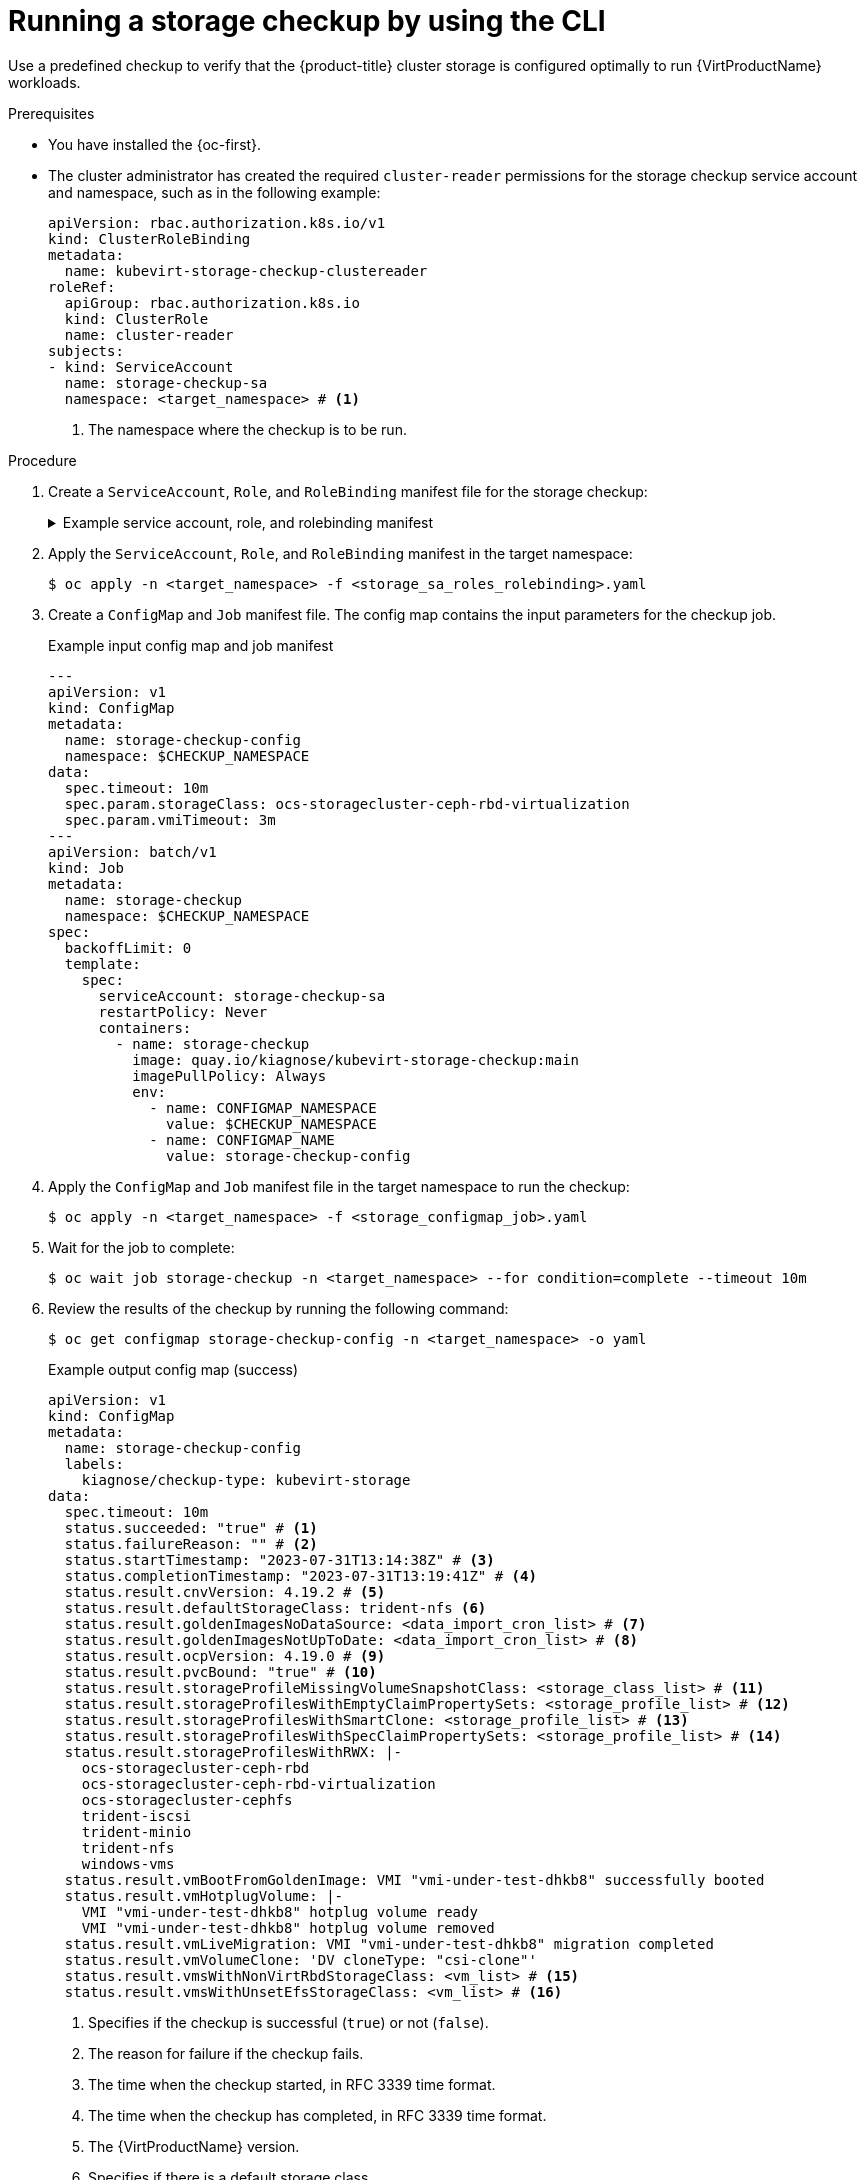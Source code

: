 // Module included in the following assemblies:
//
// * virt/monitoring/virt-running-cluster-checkups.adoc

:_mod-docs-content-type: PROCEDURE
[id="virt-checking-storage-configuration_{context}"]
= Running a storage checkup by using the CLI

Use a predefined checkup to verify that the {product-title} cluster storage is configured optimally to run {VirtProductName} workloads.

.Prerequisites

* You have installed the {oc-first}.
* The cluster administrator has created the required `cluster-reader` permissions for the storage checkup service account and namespace, such as in the following example:
+
[source,yaml]
----
apiVersion: rbac.authorization.k8s.io/v1
kind: ClusterRoleBinding
metadata:
  name: kubevirt-storage-checkup-clustereader
roleRef:
  apiGroup: rbac.authorization.k8s.io
  kind: ClusterRole
  name: cluster-reader
subjects:
- kind: ServiceAccount
  name: storage-checkup-sa
  namespace: <target_namespace> # <1>
----
<1> The namespace where the checkup is to be run.

.Procedure

. Create a `ServiceAccount`, `Role`, and `RoleBinding` manifest file for the storage checkup:
+

.Example service account, role, and rolebinding manifest
[%collapsible]
====
[source,yaml]
----
---
apiVersion: v1
kind: ServiceAccount
metadata:
  name: storage-checkup-sa
---
apiVersion: rbac.authorization.k8s.io/v1
kind: Role
metadata:
  name: storage-checkup-role
rules:
  - apiGroups: [ "" ]
    resources: [ "configmaps" ]
    verbs: ["get", "update"]
  - apiGroups: [ "kubevirt.io" ]
    resources: [ "virtualmachines" ]
    verbs: [ "create", "delete" ]
  - apiGroups: [ "kubevirt.io" ]
    resources: [ "virtualmachineinstances" ]
    verbs: [ "get" ]
  - apiGroups: [ "subresources.kubevirt.io" ]
    resources: [ "virtualmachineinstances/addvolume", "virtualmachineinstances/removevolume" ]
    verbs: [ "update" ]
  - apiGroups: [ "kubevirt.io" ]
    resources: [ "virtualmachineinstancemigrations" ]
    verbs: [ "create" ]
  - apiGroups: [ "cdi.kubevirt.io" ]
    resources: [ "datavolumes" ]
    verbs: [ "create", "delete" ]
  - apiGroups: [ "" ]
    resources: [ "persistentvolumeclaims" ]
    verbs: [ "delete" ]
---
apiVersion: rbac.authorization.k8s.io/v1
kind: RoleBinding
metadata:
  name: storage-checkup-role
subjects:
  - kind: ServiceAccount
    name: storage-checkup-sa
roleRef:
  apiGroup: rbac.authorization.k8s.io
  kind: Role
  name: storage-checkup-role
----
====

. Apply the `ServiceAccount`, `Role`, and `RoleBinding` manifest in the target namespace:
+
[source,terminal]
----
$ oc apply -n <target_namespace> -f <storage_sa_roles_rolebinding>.yaml
----

. Create a `ConfigMap` and `Job` manifest file. The config map contains the input parameters for the checkup job.
+

.Example input config map and job manifest
[source,yaml,subs="attributes+"]
----
---
apiVersion: v1
kind: ConfigMap
metadata:
  name: storage-checkup-config
  namespace: $CHECKUP_NAMESPACE
data:
  spec.timeout: 10m
  spec.param.storageClass: ocs-storagecluster-ceph-rbd-virtualization
  spec.param.vmiTimeout: 3m
---
apiVersion: batch/v1
kind: Job
metadata:
  name: storage-checkup
  namespace: $CHECKUP_NAMESPACE
spec:
  backoffLimit: 0
  template:
    spec:
      serviceAccount: storage-checkup-sa
      restartPolicy: Never
      containers:
        - name: storage-checkup
          image: quay.io/kiagnose/kubevirt-storage-checkup:main
          imagePullPolicy: Always
          env:
            - name: CONFIGMAP_NAMESPACE
              value: $CHECKUP_NAMESPACE
            - name: CONFIGMAP_NAME
              value: storage-checkup-config
----

. Apply the `ConfigMap` and `Job` manifest file in the target namespace to run the checkup:
+
[source,terminal]
----
$ oc apply -n <target_namespace> -f <storage_configmap_job>.yaml
----

. Wait for the job to complete:
+
[source,terminal]
----
$ oc wait job storage-checkup -n <target_namespace> --for condition=complete --timeout 10m
----

. Review the results of the checkup by running the following command:
+
[source,terminal]
----
$ oc get configmap storage-checkup-config -n <target_namespace> -o yaml
----
+

.Example output config map (success)
[source,yaml,subs="attributes+"]
----
apiVersion: v1
kind: ConfigMap
metadata:
  name: storage-checkup-config
  labels:
    kiagnose/checkup-type: kubevirt-storage
data:
  spec.timeout: 10m
  status.succeeded: "true" # <1>
  status.failureReason: "" # <2>
  status.startTimestamp: "2023-07-31T13:14:38Z" # <3>
  status.completionTimestamp: "2023-07-31T13:19:41Z" # <4>
  status.result.cnvVersion: 4.19.2 # <5>
  status.result.defaultStorageClass: trident-nfs <6>
  status.result.goldenImagesNoDataSource: <data_import_cron_list> # <7>
  status.result.goldenImagesNotUpToDate: <data_import_cron_list> # <8>
  status.result.ocpVersion: 4.19.0 # <9>
  status.result.pvcBound: "true" # <10>
  status.result.storageProfileMissingVolumeSnapshotClass: <storage_class_list> # <11>
  status.result.storageProfilesWithEmptyClaimPropertySets: <storage_profile_list> # <12>
  status.result.storageProfilesWithSmartClone: <storage_profile_list> # <13>
  status.result.storageProfilesWithSpecClaimPropertySets: <storage_profile_list> # <14>
  status.result.storageProfilesWithRWX: |-
    ocs-storagecluster-ceph-rbd
    ocs-storagecluster-ceph-rbd-virtualization
    ocs-storagecluster-cephfs
    trident-iscsi
    trident-minio
    trident-nfs
    windows-vms
  status.result.vmBootFromGoldenImage: VMI "vmi-under-test-dhkb8" successfully booted
  status.result.vmHotplugVolume: |-
    VMI "vmi-under-test-dhkb8" hotplug volume ready
    VMI "vmi-under-test-dhkb8" hotplug volume removed
  status.result.vmLiveMigration: VMI "vmi-under-test-dhkb8" migration completed
  status.result.vmVolumeClone: 'DV cloneType: "csi-clone"'
  status.result.vmsWithNonVirtRbdStorageClass: <vm_list> # <15>
  status.result.vmsWithUnsetEfsStorageClass: <vm_list> # <16>
----
<1> Specifies if the checkup is successful (`true`) or not (`false`).
<2> The reason for failure if the checkup fails.
<3> The time when the checkup started, in RFC 3339 time format.
<4> The time when the checkup has completed, in RFC 3339 time format.
<5> The {VirtProductName} version.
<6> Specifies if there is a default storage class.
<7> The list of golden images whose data source is not ready.
<8> The list of golden images whose data import cron is not up-to-date.
<9> The {product-title} version.
<10> Specifies if a PVC of 10Mi has been created and bound by the provisioner.
<11> The list of storage profiles using snapshot-based clone but missing VolumeSnapshotClass.
<12> The list of storage profiles with unknown provisioners.
<13> The list of storage profiles with smart clone support (CSI/snapshot).
<14> The list of storage profiles spec-overriden claimPropertySets.
<15> The list of virtual machines that use the Ceph RBD storage class when the virtualization storage class exists.
<16> The list of virtual machines that use an Elastic File Store (EFS) storage class where the GID and UID are not set in the storage class.

. Delete the job and config map that you previously created by running the following commands:
+
[source,terminal]
----
$ oc delete job -n <target_namespace> storage-checkup
----
+
[source,terminal]
----
$ oc delete config-map -n <target_namespace> storage-checkup-config
----

. Optional: If you do not plan to run another checkup, delete the `ServiceAccount`, `Role`, and `RoleBinding` manifest:
+
[source,terminal]
----
$ oc delete -f <storage_sa_roles_rolebinding>.yaml
----
